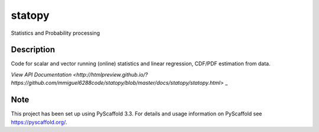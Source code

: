 =======
statopy
=======

Statistics and Probability processing

Description
===========

Code for scalar and vector running (online) statistics and linear regression, CDF/PDF estimation from data.

`View API Documentation <http://htmlpreview.github.io/?https://github.com/mmiguel6288code/statopy/blob/master/docs/statopy/statopy.html>` _

Note
====

This project has been set up using PyScaffold 3.3. For details and usage
information on PyScaffold see https://pyscaffold.org/.
